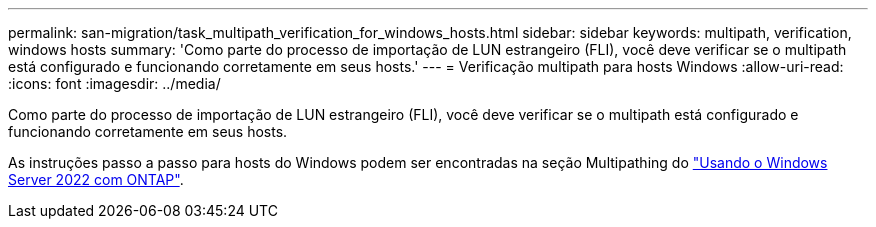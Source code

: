 ---
permalink: san-migration/task_multipath_verification_for_windows_hosts.html 
sidebar: sidebar 
keywords: multipath, verification, windows hosts 
summary: 'Como parte do processo de importação de LUN estrangeiro (FLI), você deve verificar se o multipath está configurado e funcionando corretamente em seus hosts.' 
---
= Verificação multipath para hosts Windows
:allow-uri-read: 
:icons: font
:imagesdir: ../media/


[role="lead"]
Como parte do processo de importação de LUN estrangeiro (FLI), você deve verificar se o multipath está configurado e funcionando corretamente em seus hosts.

As instruções passo a passo para hosts do Windows podem ser encontradas na seção Multipathing do link:https://docs.netapp.com/us-en/ontap-sanhost/hu_windows_2022.html#multipathing["Usando o Windows Server 2022 com ONTAP"^].
